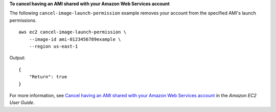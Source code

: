 **To cancel having an AMI shared with your Amazon Web Services account**

The following ``cancel-image-launch-permission`` example removes your account from the specified AMI's launch permissions. ::

    aws ec2 cancel-image-launch-permission \
        --image-id ami-0123456789example \
        --region us-east-1

Output::

    {
        "Return": true
    }

For more information, see `Cancel having an AMI shared with your Amazon Web Services account <https://docs.aws.amazon.com/AWSEC2/latest/UserGuide/cancel-sharing-an-AMI.html#cancel-image-launch-permission>`__ in the *Amazon EC2 User Guide*.
